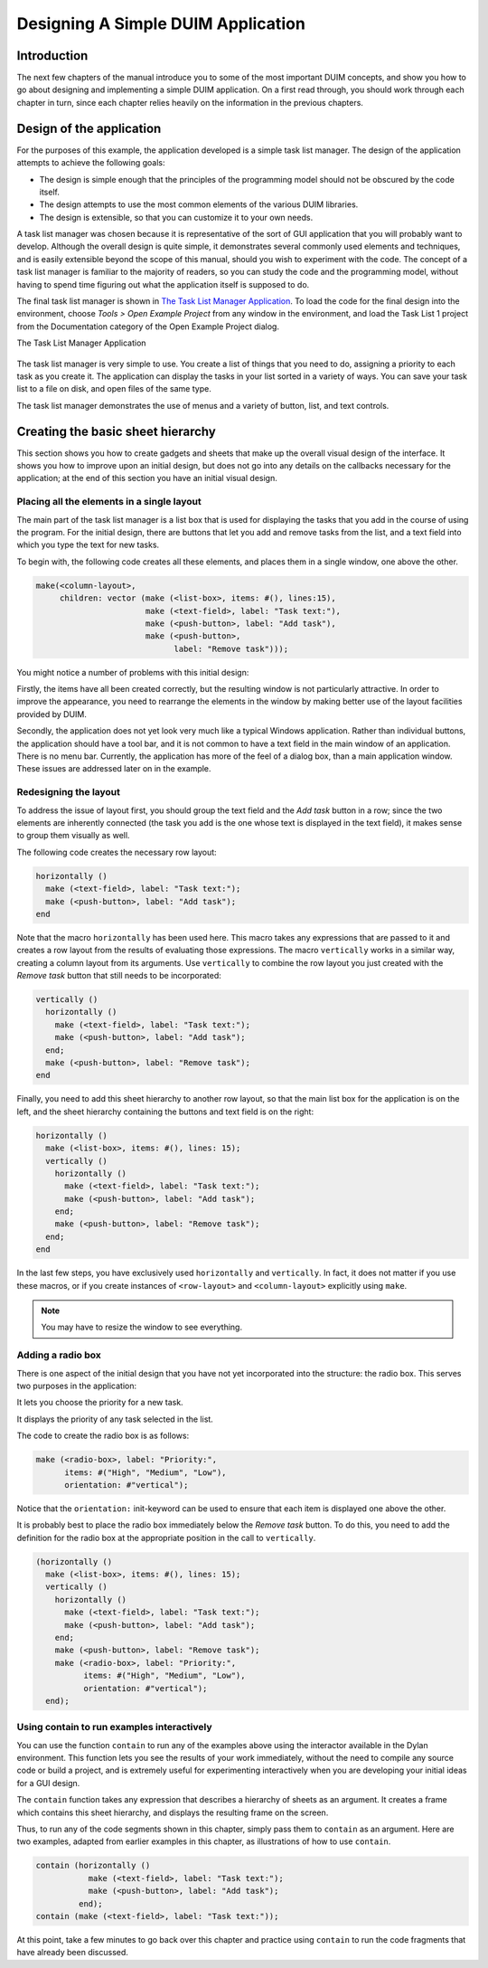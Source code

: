 ***********************************
Designing A Simple DUIM Application
***********************************

Introduction
------------

The next few chapters of the manual introduce you to some of the most
important DUIM concepts, and show you how to go about designing and
implementing a simple DUIM application. On a first read through, you
should work through each chapter in turn, since each chapter relies
heavily on the information in the previous chapters.

Design of the application
-------------------------

For the purposes of this example, the application developed is a simple
task list manager. The design of the application attempts to achieve the
following goals:

-  The design is simple enough that the principles of the programming
   model should not be obscured by the code itself.
-  The design attempts to use the most common elements of the various
   DUIM libraries.
-  The design is extensible, so that you can customize it to your own
   needs.

A task list manager was chosen because it is representative of the sort
of GUI application that you will probably want to develop. Although the
overall design is quite simple, it demonstrates several commonly used
elements and techniques, and is easily extensible beyond the scope of
this manual, should you wish to experiment with the code. The concept of
a task list manager is familiar to the majority of readers, so you can
study the code and the programming model, without having to spend time
figuring out what the application itself is supposed to do.

The final task list manager is shown in `The Task List Manager
Application <design.htm#21629>`_. To load the code for the final design
into the environment, choose *Tools > Open Example Project* from any
window in the environment, and load the Task List 1 project from the
Documentation category of the Open Example Project dialog.

The Task List Manager Application

.. figure:: images/tasklist.png
   :align: center

The task list manager is very simple to use. You create a list of things
that you need to do, assigning a priority to each task as you create it.
The application can display the tasks in your list sorted in a variety
of ways. You can save your task list to a file on disk, and open files
of the same type.

The task list manager demonstrates the use of menus and a variety of
button, list, and text controls.

Creating the basic sheet hierarchy
----------------------------------

This section shows you how to create gadgets and sheets that make up the
overall visual design of the interface. It shows you how to improve upon
an initial design, but does not go into any details on the callbacks
necessary for the application; at the end of this section you have an
initial visual design.

Placing all the elements in a single layout
~~~~~~~~~~~~~~~~~~~~~~~~~~~~~~~~~~~~~~~~~~~

The main part of the task list manager is a list box that is used for
displaying the tasks that you add in the course of using the program.
For the initial design, there are buttons that let you add and remove
tasks from the list, and a text field into which you type the text for
new tasks.

To begin with, the following code creates all these elements, and places
them in a single window, one above the other.

.. code-block:: dylan

    make(<column-layout>,
         children: vector (make (<list-box>, items: #(), lines:15),
                           make (<text-field>, label: "Task text:"),
                           make (<push-button>, label: "Add task"),
                           make (<push-button>,
                                 label: "Remove task")));

You might notice a number of problems with this initial design:

Firstly, the items have all been created correctly, but the resulting
window is not particularly attractive. In order to improve the
appearance, you need to rearrange the elements in the window by making
better use of the layout facilities provided by DUIM.

Secondly, the application does not yet look very much like a typical
Windows application. Rather than individual buttons, the application
should have a tool bar, and it is not common to have a text field in the
main window of an application. There is no menu bar. Currently, the
application has more of the feel of a dialog box, than a main
application window. These issues are addressed later on in the example.

Redesigning the layout
~~~~~~~~~~~~~~~~~~~~~~

To address the issue of layout first, you should group the text field
and the *Add task* button in a row; since the two elements are
inherently connected (the task you add is the one whose text is
displayed in the text field), it makes sense to group them visually as
well.

The following code creates the necessary row layout:

.. code-block:: dylan

    horizontally ()
      make (<text-field>, label: "Task text:");
      make (<push-button>, label: "Add task");
    end

Note that the macro ``horizontally`` has been used here. This macro takes
any expressions that are passed to it and creates a row layout from the
results of evaluating those expressions. The macro ``vertically`` works in
a similar way, creating a column layout from its arguments. Use
``vertically`` to combine the row layout you just created with the *Remove
task* button that still needs to be incorporated:

.. code-block:: dylan

    vertically ()
      horizontally ()
        make (<text-field>, label: "Task text:");
        make (<push-button>, label: "Add task");
      end;
      make (<push-button>, label: "Remove task");
    end

Finally, you need to add this sheet hierarchy to another row layout, so
that the main list box for the application is on the left, and the sheet
hierarchy containing the buttons and text field is on the right:

.. code-block:: dylan

    horizontally ()
      make (<list-box>, items: #(), lines: 15);
      vertically ()
        horizontally ()
          make (<text-field>, label: "Task text:");
          make (<push-button>, label: "Add task");
        end;
        make (<push-button>, label: "Remove task");
      end;
    end

In the last few steps, you have exclusively used ``horizontally`` and
``vertically``. In fact, it does not matter if you use these macros, or
if you create instances of ``<row-layout>`` and ``<column-layout>``
explicitly using ``make``.

.. note:: You may have to resize the window to see everything.

Adding a radio box
~~~~~~~~~~~~~~~~~~

There is one aspect of the initial design that you have not yet
incorporated into the structure: the radio box. This serves two purposes
in the application:

It lets you choose the priority for a new task.

It displays the priority of any task selected in the list.

The code to create the radio box is as follows:

.. code-block:: dylan

    make (<radio-box>, label: "Priority:",
          items: #("High", "Medium", "Low"),
          orientation: #"vertical");

Notice that the ``orientation:`` init-keyword can be used to ensure that
each item is displayed one above the other.

It is probably best to place the radio box immediately below the *Remove
task* button. To do this, you need to add the definition for the radio
box at the appropriate position in the call to ``vertically``.

.. code-block:: dylan

    (horizontally ()
      make (<list-box>, items: #(), lines: 15);
      vertically ()
        horizontally ()
          make (<text-field>, label: "Task text:");
          make (<push-button>, label: "Add task");
        end;
        make (<push-button>, label: "Remove task");
        make (<radio-box>, label: "Priority:",
              items: #("High", "Medium", "Low"),
              orientation: #"vertical");
      end);

Using contain to run examples interactively
~~~~~~~~~~~~~~~~~~~~~~~~~~~~~~~~~~~~~~~~~~~

You can use the function ``contain`` to run any of the examples above
using the interactor available in the Dylan environment. This function
lets you see the results of your work immediately, without the need to
compile any source code or build a project, and is extremely useful for
experimenting interactively when you are developing your initial ideas
for a GUI design.

The ``contain`` function takes any expression that describes a hierarchy
of sheets as an argument. It creates a frame which contains this sheet
hierarchy, and displays the resulting frame on the screen.

Thus, to run any of the code segments shown in this chapter, simply pass
them to ``contain`` as an argument. Here are two examples, adapted from
earlier examples in this chapter, as illustrations of how to use
``contain``.

.. code-block:: dylan

    contain (horizontally ()
               make (<text-field>, label: "Task text:");
               make (<push-button>, label: "Add task");
             end);
    contain (make (<text-field>, label: "Task text:"));

At this point, take a few minutes to go back over this chapter and
practice using ``contain`` to run the code fragments that have already
been discussed.
